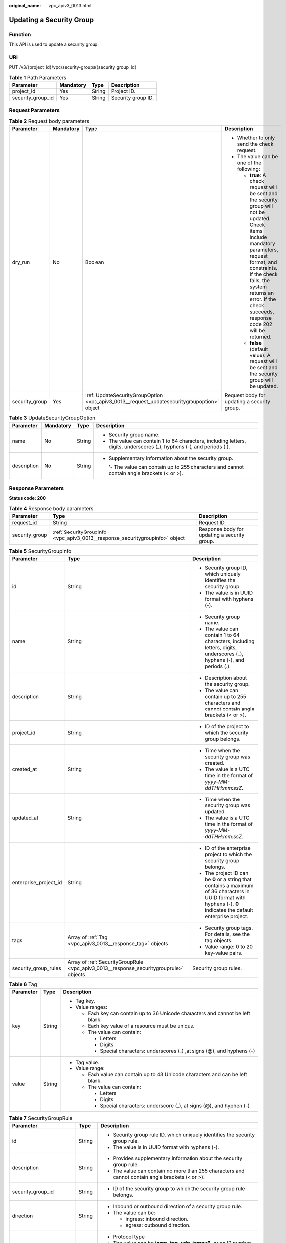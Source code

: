 :original_name: vpc_apiv3_0013.html

.. _vpc_apiv3_0013:

Updating a Security Group
=========================

Function
--------

This API is used to update a security group.

URI
---

PUT /v3/{project_id}/vpc/security-groups/{security_group_id}

.. table:: **Table 1** Path Parameters

   ================= ========= ====== ==================
   Parameter         Mandatory Type   Description
   ================= ========= ====== ==================
   project_id        Yes       String Project ID.
   security_group_id Yes       String Security group ID.
   ================= ========= ====== ==================

Request Parameters
------------------

.. table:: **Table 2** Request body parameters

   +-----------------+-----------------+---------------------------------------------------------------------------------------------+---------------------------------------------------------------------------------------------------------------------------------------------------------------------------------------------------------------------------------------------------------------------------------+
   | Parameter       | Mandatory       | Type                                                                                        | Description                                                                                                                                                                                                                                                                     |
   +=================+=================+=============================================================================================+=================================================================================================================================================================================================================================================================================+
   | dry_run         | No              | Boolean                                                                                     | -  Whether to only send the check request.                                                                                                                                                                                                                                      |
   |                 |                 |                                                                                             |                                                                                                                                                                                                                                                                                 |
   |                 |                 |                                                                                             | -  The value can be one of the following:                                                                                                                                                                                                                                       |
   |                 |                 |                                                                                             |                                                                                                                                                                                                                                                                                 |
   |                 |                 |                                                                                             |    -  **true**: A check request will be sent and the security group will not be updated. Check items include mandatory parameters, request format, and constraints. If the check fails, the system returns an error. If the check succeeds, response code 202 will be returned. |
   |                 |                 |                                                                                             |                                                                                                                                                                                                                                                                                 |
   |                 |                 |                                                                                             |    -  **false** (default value): A request will be sent and the security group will be updated.                                                                                                                                                                                 |
   +-----------------+-----------------+---------------------------------------------------------------------------------------------+---------------------------------------------------------------------------------------------------------------------------------------------------------------------------------------------------------------------------------------------------------------------------------+
   | security_group  | Yes             | :ref:`UpdateSecurityGroupOption <vpc_apiv3_0013__request_updatesecuritygroupoption>` object | Request body for updating a security group.                                                                                                                                                                                                                                     |
   +-----------------+-----------------+---------------------------------------------------------------------------------------------+---------------------------------------------------------------------------------------------------------------------------------------------------------------------------------------------------------------------------------------------------------------------------------+

.. _vpc_apiv3_0013__request_updatesecuritygroupoption:

.. table:: **Table 3** UpdateSecurityGroupOption

   +-----------------+-----------------+-----------------+------------------------------------------------------------------------------------------------------------------------+
   | Parameter       | Mandatory       | Type            | Description                                                                                                            |
   +=================+=================+=================+========================================================================================================================+
   | name            | No              | String          | -  Security group name.                                                                                                |
   |                 |                 |                 |                                                                                                                        |
   |                 |                 |                 | -  The value can contain 1 to 64 characters, including letters, digits, underscores (_), hyphens (-), and periods (.). |
   +-----------------+-----------------+-----------------+------------------------------------------------------------------------------------------------------------------------+
   | description     | No              | String          | -  Supplementary information about the security group.                                                                 |
   |                 |                 |                 |                                                                                                                        |
   |                 |                 |                 |    '- The value can contain up to 255 characters and cannot contain angle brackets (< or >).                           |
   +-----------------+-----------------+-----------------+------------------------------------------------------------------------------------------------------------------------+

Response Parameters
-------------------

**Status code: 200**

.. table:: **Table 4** Response body parameters

   +----------------+------------------------------------------------------------------------------+----------------------------------------------+
   | Parameter      | Type                                                                         | Description                                  |
   +================+==============================================================================+==============================================+
   | request_id     | String                                                                       | Request ID.                                  |
   +----------------+------------------------------------------------------------------------------+----------------------------------------------+
   | security_group | :ref:`SecurityGroupInfo <vpc_apiv3_0013__response_securitygroupinfo>` object | Response body for updating a security group. |
   +----------------+------------------------------------------------------------------------------+----------------------------------------------+

.. _vpc_apiv3_0013__response_securitygroupinfo:

.. table:: **Table 5** SecurityGroupInfo

   +-----------------------+----------------------------------------------------------------------------------------+----------------------------------------------------------------------------------------------------------------------------------------------------------------------+
   | Parameter             | Type                                                                                   | Description                                                                                                                                                          |
   +=======================+========================================================================================+======================================================================================================================================================================+
   | id                    | String                                                                                 | -  Security group ID, which uniquely identifies the security group.                                                                                                  |
   |                       |                                                                                        |                                                                                                                                                                      |
   |                       |                                                                                        | -  The value is in UUID format with hyphens (-).                                                                                                                     |
   +-----------------------+----------------------------------------------------------------------------------------+----------------------------------------------------------------------------------------------------------------------------------------------------------------------+
   | name                  | String                                                                                 | -  Security group name.                                                                                                                                              |
   |                       |                                                                                        |                                                                                                                                                                      |
   |                       |                                                                                        | -  The value can contain 1 to 64 characters, including letters, digits, underscores (_), hyphens (-), and periods (.).                                               |
   +-----------------------+----------------------------------------------------------------------------------------+----------------------------------------------------------------------------------------------------------------------------------------------------------------------+
   | description           | String                                                                                 | -  Description about the security group.                                                                                                                             |
   |                       |                                                                                        |                                                                                                                                                                      |
   |                       |                                                                                        | -  The value can contain up to 255 characters and cannot contain angle brackets (< or >).                                                                            |
   +-----------------------+----------------------------------------------------------------------------------------+----------------------------------------------------------------------------------------------------------------------------------------------------------------------+
   | project_id            | String                                                                                 | -  ID of the project to which the security group belongs.                                                                                                            |
   +-----------------------+----------------------------------------------------------------------------------------+----------------------------------------------------------------------------------------------------------------------------------------------------------------------+
   | created_at            | String                                                                                 | -  Time when the security group was created.                                                                                                                         |
   |                       |                                                                                        |                                                                                                                                                                      |
   |                       |                                                                                        | -  The value is a UTC time in the format of *yyyy-MM-ddTHH:mm:ssZ*.                                                                                                  |
   +-----------------------+----------------------------------------------------------------------------------------+----------------------------------------------------------------------------------------------------------------------------------------------------------------------+
   | updated_at            | String                                                                                 | -  Time when the security group was updated.                                                                                                                         |
   |                       |                                                                                        |                                                                                                                                                                      |
   |                       |                                                                                        | -  The value is a UTC time in the format of *yyyy-MM-ddTHH:mm:ssZ*.                                                                                                  |
   +-----------------------+----------------------------------------------------------------------------------------+----------------------------------------------------------------------------------------------------------------------------------------------------------------------+
   | enterprise_project_id | String                                                                                 | -  ID of the enterprise project to which the security group belongs.                                                                                                 |
   |                       |                                                                                        |                                                                                                                                                                      |
   |                       |                                                                                        | -  The project ID can be **0** or a string that contains a maximum of 36 characters in UUID format with hyphens (-). **0** indicates the default enterprise project. |
   +-----------------------+----------------------------------------------------------------------------------------+----------------------------------------------------------------------------------------------------------------------------------------------------------------------+
   | tags                  | Array of :ref:`Tag <vpc_apiv3_0013__response_tag>` objects                             | -  Security group tags. For details, see the tag objects.                                                                                                            |
   |                       |                                                                                        |                                                                                                                                                                      |
   |                       |                                                                                        | -  Value range: 0 to 20 key-value pairs.                                                                                                                             |
   +-----------------------+----------------------------------------------------------------------------------------+----------------------------------------------------------------------------------------------------------------------------------------------------------------------+
   | security_group_rules  | Array of :ref:`SecurityGroupRule <vpc_apiv3_0013__response_securitygrouprule>` objects | Security group rules.                                                                                                                                                |
   +-----------------------+----------------------------------------------------------------------------------------+----------------------------------------------------------------------------------------------------------------------------------------------------------------------+

.. _vpc_apiv3_0013__response_tag:

.. table:: **Table 6** Tag

   +-----------------------+-----------------------+----------------------------------------------------------------------------------+
   | Parameter             | Type                  | Description                                                                      |
   +=======================+=======================+==================================================================================+
   | key                   | String                | -  Tag key.                                                                      |
   |                       |                       |                                                                                  |
   |                       |                       | -  Value ranges:                                                                 |
   |                       |                       |                                                                                  |
   |                       |                       |    -  Each key can contain up to 36 Unicode characters and cannot be left blank. |
   |                       |                       |                                                                                  |
   |                       |                       |    -  Each key value of a resource must be unique.                               |
   |                       |                       |                                                                                  |
   |                       |                       |    -  The value can contain:                                                     |
   |                       |                       |                                                                                  |
   |                       |                       |       -  Letters                                                                 |
   |                       |                       |                                                                                  |
   |                       |                       |       -  Digits                                                                  |
   |                       |                       |                                                                                  |
   |                       |                       |       -  Special characters: underscores (_) ,at signs (@), and hyphens (-)      |
   +-----------------------+-----------------------+----------------------------------------------------------------------------------+
   | value                 | String                | -  Tag value.                                                                    |
   |                       |                       |                                                                                  |
   |                       |                       | -  Value range:                                                                  |
   |                       |                       |                                                                                  |
   |                       |                       |    -  Each value can contain up to 43 Unicode characters and can be left blank.  |
   |                       |                       |                                                                                  |
   |                       |                       |    -  The value can contain:                                                     |
   |                       |                       |                                                                                  |
   |                       |                       |       -  Letters                                                                 |
   |                       |                       |                                                                                  |
   |                       |                       |       -  Digits                                                                  |
   |                       |                       |                                                                                  |
   |                       |                       |       -  Special characters: underscore (_), at signs (@), and hyphen (-)        |
   +-----------------------+-----------------------+----------------------------------------------------------------------------------+

.. _vpc_apiv3_0013__response_securitygrouprule:

.. table:: **Table 7** SecurityGroupRule

   +-------------------------+-----------------------+-----------------------------------------------------------------------------------------------------------------------+
   | Parameter               | Type                  | Description                                                                                                           |
   +=========================+=======================+=======================================================================================================================+
   | id                      | String                | -  Security group rule ID, which uniquely identifies the security group rule.                                         |
   |                         |                       |                                                                                                                       |
   |                         |                       | -  The value is in UUID format with hyphens (-).                                                                      |
   +-------------------------+-----------------------+-----------------------------------------------------------------------------------------------------------------------+
   | description             | String                | -  Provides supplementary information about the security group rule.                                                  |
   |                         |                       |                                                                                                                       |
   |                         |                       | -  The value can contain no more than 255 characters and cannot contain angle brackets (< or >).                      |
   +-------------------------+-----------------------+-----------------------------------------------------------------------------------------------------------------------+
   | security_group_id       | String                | -  ID of the security group to which the security group rule belongs.                                                 |
   +-------------------------+-----------------------+-----------------------------------------------------------------------------------------------------------------------+
   | direction               | String                | -  Inbound or outbound direction of a security group rule.                                                            |
   |                         |                       |                                                                                                                       |
   |                         |                       | -  The value can be:                                                                                                  |
   |                         |                       |                                                                                                                       |
   |                         |                       |    -  ingress: inbound direction.                                                                                     |
   |                         |                       |                                                                                                                       |
   |                         |                       |    -  egress: outbound direction.                                                                                     |
   +-------------------------+-----------------------+-----------------------------------------------------------------------------------------------------------------------+
   | protocol                | String                | -  Protocol type                                                                                                      |
   |                         |                       |                                                                                                                       |
   |                         |                       | -  The value can be **icmp**, **tcp**, **udp**, **icmpv6**, or an IP number.                                          |
   |                         |                       |                                                                                                                       |
   |                         |                       | -  Constraints:                                                                                                       |
   |                         |                       |                                                                                                                       |
   |                         |                       |    -  If the parameter is left blank, all protocols are supported.                                                    |
   |                         |                       |                                                                                                                       |
   |                         |                       |    -  When the protocol is **icmpv6**, IP version should be **IPv6**.                                                 |
   |                         |                       |                                                                                                                       |
   |                         |                       |    -  When the protocol is **icmp**, IP version should be **IPv4**.                                                   |
   +-------------------------+-----------------------+-----------------------------------------------------------------------------------------------------------------------+
   | ethertype               | String                | -  IP version                                                                                                         |
   |                         |                       |                                                                                                                       |
   |                         |                       | -  The value can be **IPv4** or **IPv6**.                                                                             |
   |                         |                       |                                                                                                                       |
   |                         |                       | -  If you do not set this parameter, **IPv4** is used by default.                                                     |
   +-------------------------+-----------------------+-----------------------------------------------------------------------------------------------------------------------+
   | multiport               | String                | -  Port or port range                                                                                                 |
   |                         |                       |                                                                                                                       |
   |                         |                       | -  The value can be a single port (80), a port range (1-30), or inconsecutive ports separated by commas (22,3389,80). |
   +-------------------------+-----------------------+-----------------------------------------------------------------------------------------------------------------------+
   | action                  | String                | -  Action of the security group rule.                                                                                 |
   |                         |                       |                                                                                                                       |
   |                         |                       | -  The value can be: **allow**, **deny**.                                                                             |
   |                         |                       |                                                                                                                       |
   |                         |                       | -  The default value is **deny**.                                                                                     |
   +-------------------------+-----------------------+-----------------------------------------------------------------------------------------------------------------------+
   | priority                | Integer               | -  Rule priority.                                                                                                     |
   |                         |                       |                                                                                                                       |
   |                         |                       | -  The value is from **1** to **100**. The value **1** indicates the highest priority.                                |
   +-------------------------+-----------------------+-----------------------------------------------------------------------------------------------------------------------+
   | remote_group_id         | String                | -  ID of the remote security group, which allows or denies traffic to and from the security group.                    |
   |                         |                       |                                                                                                                       |
   |                         |                       | -  Value range: ID of an existing security group.                                                                     |
   |                         |                       |                                                                                                                       |
   |                         |                       | -  The parameter value is mutually exclusive with parameters **remote_ip_prefix** and **remote_address_group_id**.    |
   +-------------------------+-----------------------+-----------------------------------------------------------------------------------------------------------------------+
   | remote_ip_prefix        | String                | -  Remote IP address.                                                                                                 |
   |                         |                       |                                                                                                                       |
   |                         |                       |    -  If direction is set to **egress**, the parameter specifies the source IP address.                               |
   |                         |                       |                                                                                                                       |
   |                         |                       |    -  If direction is set to **ingress**, the parameter specifies the destination IP address.                         |
   |                         |                       |                                                                                                                       |
   |                         |                       | -  The value is an IP address or a CIDR block.                                                                        |
   |                         |                       |                                                                                                                       |
   |                         |                       | -  Constraints:                                                                                                       |
   |                         |                       |                                                                                                                       |
   |                         |                       |    -  The parameter value is mutually exclusive with parameters **remote_group_id** and **remote_address_group_id**.  |
   +-------------------------+-----------------------+-----------------------------------------------------------------------------------------------------------------------+
   | remote_address_group_id | String                | -  ID of the remote IP address group.                                                                                 |
   |                         |                       |                                                                                                                       |
   |                         |                       | -  Value range: ID of an existing IP address group                                                                    |
   |                         |                       |                                                                                                                       |
   |                         |                       | -  The parameter value is mutually exclusive with parameters **remote_ip_prefix** and **remote_group_id**.            |
   +-------------------------+-----------------------+-----------------------------------------------------------------------------------------------------------------------+
   | created_at              | String                | -  Time when the security group rule is created.                                                                      |
   |                         |                       |                                                                                                                       |
   |                         |                       | -  UTC time in the format of *yyyy-MM-ddTHH:mm:ssZ*.                                                                  |
   +-------------------------+-----------------------+-----------------------------------------------------------------------------------------------------------------------+
   | updated_at              | String                | -  Time when the security group rule is updated.                                                                      |
   |                         |                       |                                                                                                                       |
   |                         |                       | -  UTC time in the format of *yyyy-MM-ddTHH:mm:ssZ*.                                                                  |
   +-------------------------+-----------------------+-----------------------------------------------------------------------------------------------------------------------+
   | project_id              | String                | -  ID of the project to which the security group rule belongs.                                                        |
   +-------------------------+-----------------------+-----------------------------------------------------------------------------------------------------------------------+

Example Requests
----------------

Change the name of the security group whose ID is 1d8b19c7-7c56-48f7-a99b-4b40eb390967 to **security_group_2** and its description to **modified description**.

.. code-block:: text

   PUT https://{Endpoint}/v3/{project_id}/vpc/security-groups/1d8b19c7-7c56-48f7-a99b-4b40eb390967

   {
     "security_group" : {
       "name" : "security_group_2",
       "description" : "modified description"
     }
   }

Example Responses
-----------------

**Status code: 200**

Normal response to the PUT operation. For more status codes, see :ref:`Status Codes <vpc_api_0002>`.

-  .. code-block::

      {
        "security_group" : {
          "id" : "69c999ad-d9ef-4d79-94fd-35e6ceb75325",
          "name" : "security_group_2",
          "project_id" : "060576782980d5762f9ec014dd2f1148",
          "description" : "modified description",
          "enterprise_project_id" : 0,
          "tags" : [ ],
          "security_group_rules" : [ {
            "id" : "f11a3824-ac19-4fad-b4f1-c5f4a6dd0a80",
            "project_id" : "060576782980d5762f9ec014dd2f1148",
            "security_group_id" : "69c999ad-d9ef-4d79-94fd-35e6ceb75325",
            "remote_group_id" : "69c999ad-d9ef-4d79-94fd-35e6ceb75325",
            "direction" : "ingress",
            "description" : "",
            "created_at" : "2020-07-09T05:56:27.000+00:00",
            "updated_at" : "2020-07-09T05:56:27.000+00:00",
            "ethertype" : "IPv6",
            "action" : "allow",
            "priority" : 100,
            "protocol" : null,
            "multiport" : null,
            "remote_ip_prefix" : null,
            "remote_address_group_id" : null
          }, {
            "id" : "3d6480e8-9ea4-46dc-bb1b-8db190cd5677",
            "project_id" : "060576782980d5762f9ec014dd2f1148",
            "security_group_id" : "69c999ad-d9ef-4d79-94fd-35e6ceb75325",
            "direction" : "egress",
            "description" : "",
            "created_at" : "2020-07-09T05:56:27.000+00:00",
            "updated_at" : "2020-07-09T05:56:27.000+00:00",
            "ethertype" : "IPv6",
            "action" : "allow",
            "priority" : 100,
            "protocol" : null,
            "multiport" : null,
            "remote_ip_prefix" : null,
            "remote_group_id" : null,
            "remote_address_group_id" : null
          }, {
            "id" : "9581f18c-1fdd-43da-ace9-7758a56ef28a",
            "project_id" : "060576782980d5762f9ec014dd2f1148",
            "security_group_id" : "69c999ad-d9ef-4d79-94fd-35e6ceb75325",
            "direction" : "egress",
            "description" : "",
            "created_at" : "2020-07-09T05:56:27.000+00:00",
            "updated_at" : "2020-07-09T05:56:27.000+00:00",
            "ethertype" : "IPv4",
            "action" : "allow",
            "priority" : 100,
            "protocol" : null,
            "multiport" : null,
            "remote_ip_prefix" : null,
            "remote_group_id" : null,
            "remote_address_group_id" : null
          }, {
            "id" : "a3ba270e-e58b-432d-a912-aeb7eace9fb8",
            "project_id" : "060576782980d5762f9ec014dd2f1148",
            "security_group_id" : "69c999ad-d9ef-4d79-94fd-35e6ceb75325",
            "remote_group_id" : "69c999ad-d9ef-4d79-94fd-35e6ceb75325",
            "direction" : "ingress",
            "description" : "",
            "created_at" : "2020-07-09T05:56:27.000+00:00",
            "updated_at" : "2020-07-09T05:56:27.000+00:00",
            "ethertype" : "IPv4",
            "action" : "allow",
            "priority" : 100,
            "protocol" : null,
            "multiport" : null,
            "remote_ip_prefix" : null,
            "remote_address_group_id" : null
          } ],
          "created_at" : "2020-07-09T05:56:27.000+00:00",
          "updated_at" : "2020-07-09T05:56:27.000+00:00"
        },
        "request_id" : "a8cf4f79ca3c22ca685e7e8872e8c20b"
      }

Status Codes
------------

+-------------+------------------------------------------------------------------------------------------------------+
| Status Code | Description                                                                                          |
+=============+======================================================================================================+
| 200         | Normal response to the PUT operation. For more status codes, see :ref:`Status Codes <vpc_api_0002>`. |
+-------------+------------------------------------------------------------------------------------------------------+

Error Codes
-----------

See :ref:`Error Codes <vpc_api_0003>`.
